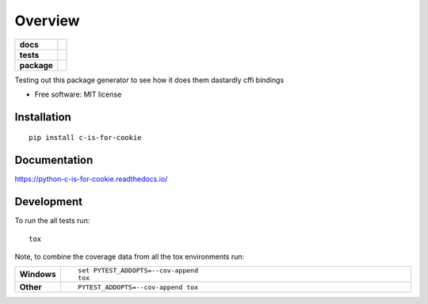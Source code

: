 ========
Overview
========

.. start-badges

.. list-table::
    :stub-columns: 1

    * - docs
      - |docs|
    * - tests
      - | |travis|
        |
    * - package
      - | |version| |wheel| |supported-versions| |supported-implementations|
        | |commits-since|

.. |docs| image:: https://readthedocs.org/projects/python-c-is-for-cookie/badge/?style=flat
    :target: https://readthedocs.org/projects/python-c-is-for-cookie
    :alt: Documentation Status

.. |travis| image:: https://travis-ci.org/drmoog/python-c-is-for-cookie.svg?branch=master
    :alt: Travis-CI Build Status
    :target: https://travis-ci.org/drmoog/python-c-is-for-cookie

.. |version| image:: https://img.shields.io/pypi/v/c-is-for-cookie.svg
    :alt: PyPI Package latest release
    :target: https://pypi.python.org/pypi/c-is-for-cookie

.. |commits-since| image:: https://img.shields.io/github/commits-since/drmoog/python-c-is-for-cookie/v0.1.0.svg
    :alt: Commits since latest release
    :target: https://github.com/drmoog/python-c-is-for-cookie/compare/v0.1.0...master

.. |wheel| image:: https://img.shields.io/pypi/wheel/c-is-for-cookie.svg
    :alt: PyPI Wheel
    :target: https://pypi.python.org/pypi/c-is-for-cookie

.. |supported-versions| image:: https://img.shields.io/pypi/pyversions/c-is-for-cookie.svg
    :alt: Supported versions
    :target: https://pypi.python.org/pypi/c-is-for-cookie

.. |supported-implementations| image:: https://img.shields.io/pypi/implementation/c-is-for-cookie.svg
    :alt: Supported implementations
    :target: https://pypi.python.org/pypi/c-is-for-cookie


.. end-badges

Testing out this package generator to see how it does them dastardly cffi bindings

* Free software: MIT license

Installation
============

::

    pip install c-is-for-cookie

Documentation
=============

https://python-c-is-for-cookie.readthedocs.io/

Development
===========

To run the all tests run::

    tox

Note, to combine the coverage data from all the tox environments run:

.. list-table::
    :widths: 10 90
    :stub-columns: 1

    - - Windows
      - ::

            set PYTEST_ADDOPTS=--cov-append
            tox

    - - Other
      - ::

            PYTEST_ADDOPTS=--cov-append tox
